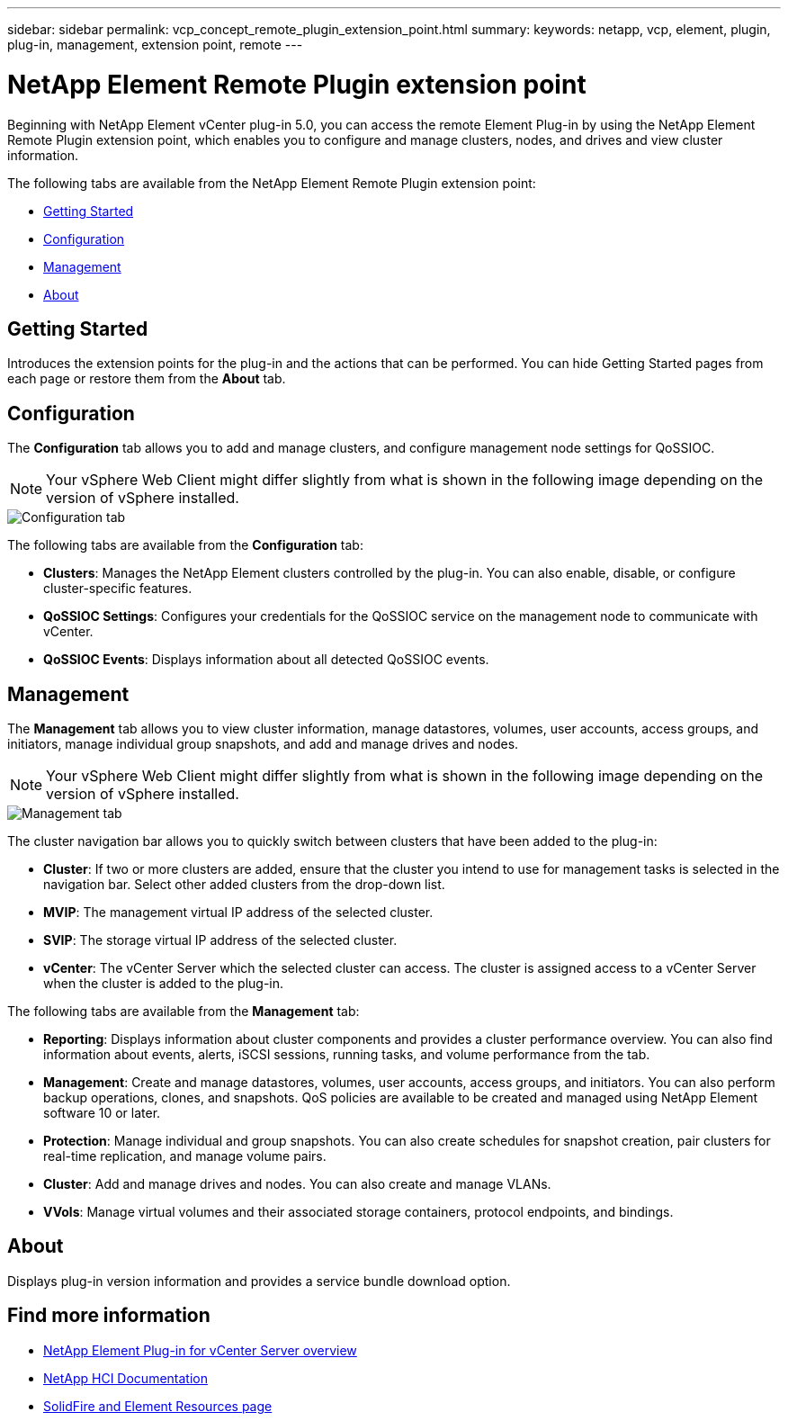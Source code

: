 ---
sidebar: sidebar
permalink: vcp_concept_remote_plugin_extension_point.html
summary:
keywords: netapp, vcp, element, plugin, plug-in, management, extension point, remote
---

= NetApp Element Remote Plugin extension point
:hardbreaks:
:nofooter:
:icons: font
:linkattrs:
:imagesdir: ./media/

[.lead]
Beginning with NetApp Element vCenter plug-in 5.0, you can access the remote Element Plug-in by using the NetApp Element Remote Plugin extension point, which enables you to configure and manage clusters, nodes, and drives and view cluster information.

The following tabs are available from the NetApp Element Remote Plugin extension point:

* <<Getting Started>>
* <<Configuration>>
* <<Management>>
* <<About>>

== Getting Started

Introduces the extension points for the plug-in and the actions that can be performed. You can hide Getting Started pages from each page or restore them from the *About* tab.

== Configuration

The *Configuration* tab allows you to add and manage clusters, and configure management node settings for QoSSIOC.

NOTE: Your vSphere Web Client might differ slightly from what is shown in the following image depending on the version of vSphere installed.

image::vcp_config_tab.png[Configuration tab]

The following tabs are available from the *Configuration* tab:

* *Clusters*: Manages the NetApp Element clusters controlled by the plug-in. You can also enable, disable, or configure cluster-specific features.
* *QoSSIOC Settings*: Configures your credentials for the QoSSIOC service on the management node to communicate with vCenter.
* *QoSSIOC Events*: Displays information about all detected QoSSIOC events.

== Management

The *Management* tab allows you to view cluster information, manage datastores, volumes, user accounts, access groups, and initiators, manage individual group snapshots, and add and manage drives and nodes.

NOTE: Your vSphere Web Client might differ slightly from what is shown in the following image depending on the version of vSphere installed.

image::vcp_management_tab.png[Management tab]

The cluster navigation bar allows you to quickly switch between clusters that have been added to the plug-in:

* *Cluster*: If two or more clusters are added, ensure that the cluster you intend to use for management tasks is selected in the navigation bar. Select other added clusters from the drop-down list.
* *MVIP*: The management virtual IP address of the selected cluster.
* *SVIP*: The storage virtual IP address of the selected cluster.
* *vCenter*: The vCenter Server which the selected cluster can access. The cluster is assigned access to a vCenter Server when the cluster is added to the plug-in.

The following tabs are available from the *Management* tab:

* *Reporting*: Displays information about cluster components and provides a cluster performance overview. You can also find information about events, alerts, iSCSI sessions, running tasks, and volume performance from the tab.
* *Management*: Create and manage datastores, volumes, user accounts, access groups, and initiators. You can also perform backup operations, clones, and snapshots. QoS policies are available to be created and managed using NetApp Element software 10 or later.
* *Protection*: Manage individual and group snapshots. You can also create schedules for snapshot creation, pair clusters for real-time replication, and manage volume pairs.
* *Cluster*: Add and manage drives and nodes. You can also create and manage VLANs.
* *VVols*: Manage virtual volumes and their associated storage containers, protocol endpoints, and bindings.

== About
Displays plug-in version information and provides a service bundle download option.

[discrete]
== Find more information
* link:concept_vcp_product_overview.html[NetApp Element Plug-in for vCenter Server overview]
*	https://docs.netapp.com/us-en/hci/index.html[NetApp HCI Documentation^]
* https://www.netapp.com/data-storage/solidfire/documentation[SolidFire and Element Resources page^]
